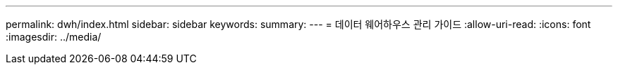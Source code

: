 ---
permalink: dwh/index.html 
sidebar: sidebar 
keywords:  
summary:  
---
= 데이터 웨어하우스 관리 가이드
:allow-uri-read: 
:icons: font
:imagesdir: ../media/


